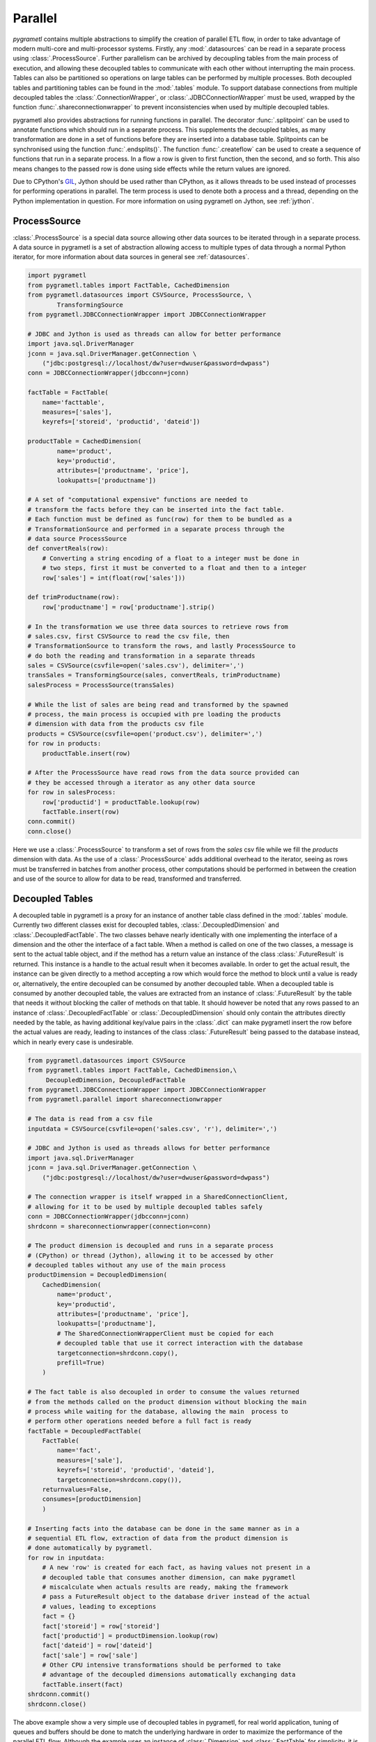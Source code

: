 .. _parallel:

Parallel
========
*pygrametl* contains multiple abstractions to simplify the creation of parallel
ETL flow, in order to take advantage of modern multi-core and multi-processor
systems. Firstly, any :mod:`.datasources` can be read in a separate process
using :class:`.ProcessSource`. Further parallelism can be archived by
decoupling tables from the main process of execution, and allowing these
decoupled tables to communicate with each other without interrupting the main
process. Tables can also be partitioned so operations on large tables can be
performed by multiple processes. Both decoupled tables and partitioning tables
can be found in the :mod:`.tables` module. To support database connections from
multiple decoupled tables the :class:`.ConnectionWrapper`, or
:class:`.JDBCConnectionWrapper` must be used, wrapped by the function
:func:`.shareconnectionwrapper` to prevent inconsistencies when used by
multiple decoupled tables.

pygrametl also provides abstractions for running functions in parallel.  The
decorator :func:`.splitpoint` can be used to annotate functions which should
run in a separate process. This supplements the decoupled tables, as many
transformation are done in a set of functions before they are inserted into a
database table. Splitpoints can be synchronised using the function
:func:`.endsplits()`. The function :func:`.createflow` can be used to create a
sequence of functions that run in a separate process. In a flow a row is given
to first function, then the second, and so forth. This also means changes to
the passed row is done using side effects while the return values are ignored.

Due to CPython's `GIL <https://wiki.python.org/moin/GlobalInterpreterLock>`_,
Jython should be used rather than CPython, as it allows threads to be used
instead of processes for performing operations in parallel. The term process is
used to denote both a process and a thread, depending on the Python
implementation in question. For more information on using pygrametl on
Jython, see :ref:`jython`.


ProcessSource
-------------
:class:`.ProcessSource` is a special data source allowing other data sources to
be iterated through in a separate process. A data source in pygrametl is a
set of abstraction allowing access to multiple types of data through a normal
Python iterator, for more information about data sources in general see
:ref:`datasources`.

.. code-block:: python

    import pygrametl
    from pygrametl.tables import FactTable, CachedDimension
    from pygrametl.datasources import CSVSource, ProcessSource, \
            TransformingSource
    from pygrametl.JDBCConnectionWrapper import JDBCConnectionWrapper

    # JDBC and Jython is used as threads can allow for better performance
    import java.sql.DriverManager
    jconn = java.sql.DriverManager.getConnection \
        ("jdbc:postgresql://localhost/dw?user=dwuser&password=dwpass")
    conn = JDBCConnectionWrapper(jdbcconn=jconn)

    factTable = FactTable(
        name='facttable',
        measures=['sales'],
        keyrefs=['storeid', 'productid', 'dateid'])

    productTable = CachedDimension(
            name='product',
            key='productid',
            attributes=['productname', 'price'],
            lookupatts=['productname'])

    # A set of "computational expensive" functions are needed to
    # transform the facts before they can be inserted into the fact table.
    # Each function must be defined as func(row) for them to be bundled as a
    # TransformationSource and performed in a separate process through the
    # data source ProcessSource
    def convertReals(row):
        # Converting a string encoding of a float to a integer must be done in
        # two steps, first it must be converted to a float and then to a integer
        row['sales'] = int(float(row['sales']))

    def trimProductname(row):
        row['productname'] = row['productname'].strip()

    # In the transformation we use three data sources to retrieve rows from
    # sales.csv, first CSVSource to read the csv file, then
    # TransformationSource to transform the rows, and lastly ProcessSource to
    # do both the reading and transformation in a separate threads 
    sales = CSVSource(csvfile=open('sales.csv'), delimiter=',')
    transSales = TransformingSource(sales, convertReals, trimProductname) 
    salesProcess = ProcessSource(transSales)

    # While the list of sales are being read and transformed by the spawned
    # process, the main process is occupied with pre loading the products
    # dimension with data from the products csv file
    products = CSVSource(csvfile=open('product.csv'), delimiter=',')
    for row in products:
        productTable.insert(row)

    # After the ProcessSource have read rows from the data source provided can
    # they be accessed through a iterator as any other data source
    for row in salesProcess:
        row['productid'] = productTable.lookup(row)
        factTable.insert(row) 
    conn.commit()
    conn.close()

Here we use a :class:`.ProcessSource` to transform a set of rows from the
*sales* csv file while we fill the *products* dimension with data. As the use
of a :class:`.ProcessSource` adds additional overhead to the iterator, seeing
as rows must be transferred in batches from another process, other computations
should be performed in between the creation and use of the source to allow for
data to be read, transformed and transferred.

Decoupled Tables
----------------
A decoupled table in pygrametl is a proxy for an instance of another table
class defined in the :mod:`.tables` module. Currently two different classes
exist for decoupled tables, :class:`.DecoupledDimension` and
:class:`.DecoupledFactTable`. The two classes behave nearly identically with
one implementing the interface of a dimension and the other the interface of a
fact table. When a method is called on one of the two classes, a message is
sent to the actual table object, and if the method has a return value an
instance of the class :class:`.FutureResult` is returned. This instance is a
handle to the actual result when it becomes available. In order to get the
actual result, the instance can be given directly to a method accepting a row
which would force the method to block until a value is ready or, alternatively,
the entire decoupled can be consumed by another decoupled table. When a
decoupled table is consumed by another decoupled table, the values are
extracted from an instance of :class:`.FutureResult` by the table that needs it
without blocking the caller of methods on that table. It should however be
noted that any rows passed to an instance of :class:`.DecoupledFactTable` or
:class:`.DecoupledDimension` should only contain the attributes directly needed
by the table, as having additional key/value pairs in the :class:`.dict` can
make pygrametl insert the row before the actual values are ready, leading to
instances of the class :class:`.FutureResult` being passed to the database instead,
which in nearly every case is undesirable.

.. code-block:: python

    from pygrametl.datasources import CSVSource
    from pygrametl.tables import FactTable, CachedDimension,\
         DecoupledDimension, DecoupledFactTable
    from pygrametl.JDBCConnectionWrapper import JDBCConnectionWrapper
    from pygrametl.parallel import shareconnectionwrapper

    # The data is read from a csv file
    inputdata = CSVSource(csvfile=open('sales.csv', 'r'), delimiter=',')

    # JDBC and Jython is used as threads allows for better performance
    import java.sql.DriverManager
    jconn = java.sql.DriverManager.getConnection \
        ("jdbc:postgresql://localhost/dw?user=dwuser&password=dwpass")

    # The connection wrapper is itself wrapped in a SharedConnectionClient,
    # allowing for it to be used by multiple decoupled tables safely
    conn = JDBCConnectionWrapper(jdbcconn=jconn)
    shrdconn = shareconnectionwrapper(connection=conn)

    # The product dimension is decoupled and runs in a separate process
    # (CPython) or thread (Jython), allowing it to be accessed by other
    # decoupled tables without any use of the main process
    productDimension = DecoupledDimension(
        CachedDimension(
            name='product',
            key='productid',
            attributes=['productname', 'price'],
            lookupatts=['productname'],
            # The SharedConnectionWrapperClient must be copied for each
            # decoupled table that use it correct interaction with the database
            targetconnection=shrdconn.copy(),
            prefill=True)
        )

    # The fact table is also decoupled in order to consume the values returned
    # from the methods called on the product dimension without blocking the main
    # process while waiting for the database, allowing the main  process to
    # perform other operations needed before a full fact is ready
    factTable = DecoupledFactTable(
        FactTable(
            name='fact',
            measures=['sale'],
            keyrefs=['storeid', 'productid', 'dateid'],
            targetconnection=shrdconn.copy()),
        returnvalues=False,
        consumes=[productDimension]
        )

    # Inserting facts into the database can be done in the same manner as in a
    # sequential ETL flow, extraction of data from the product dimension is
    # done automatically by pygrametl.
    for row in inputdata:
        # A new 'row' is created for each fact, as having values not present in a
        # decoupled table that consumes another dimension, can make pygrametl
        # miscalculate when actuals results are ready, making the framework
        # pass a FutureResult object to the database driver instead of the actual
        # values, leading to exceptions
        fact = {}
        fact['storeid'] = row['storeid']
        fact['productid'] = productDimension.lookup(row)
        fact['dateid'] = row['dateid']
        fact['sale'] = row['sale']
        # Other CPU intensive transformations should be performed to take
        # advantage of the decoupled dimensions automatically exchanging data
        factTable.insert(fact)
    shrdconn.commit()
    shrdconn.close()

The above example show a very simple use of decoupled tables in pygrametl,
for real world application, tuning of queues and buffers should be done to
match the underlying hardware in order to maximize the performance of the
parallel ETL flow.  Although the example uses an instance of
:class:`.Dimension` and :class:`.FactTable` for simplicity, it is supported for
all types of dimensions and fact tables, except :class:`.SubprocessFactTable`
on CPython as it already runs in its own process. Decoupling of tables
requiring large amount of processing when their methods are called, like a
:class:`.SnowflakedDimension`, can help increase performance due to not
blocking the main process while waiting on the database performing the joins.

If any user-defined functions needs to access the database and be synchronised
with the decoupled tables, it must be passed to
:func:`.shareconnectionwrapper`.  An example of such a function is the bulk
loader used for pygrametl's :class:`.BulkFactTable`.

.. code-block:: python

    import pygrametl
    from pygrametl.JDBCConnectionWrapper import JDBCConnectionWrapper
    from pygrametl.parallel import shareconnectionwrapper

    # JDBC and Jython is used as threads allows for better performance
    import java.sql.DriverManager
    jconn = java.sql.DriverManager.getConnection \
        ("jdbc:postgresql://localhost/dw?user=dwuser&password=dwpass")

    # A user defined function that specifies how to perform bulk loading for a
    # specific database management system such as Postgresql or Oracle
    def bulkloader(name, attributes, fieldsep, rowsep, nullval, filehandle):
        #DBMS specific bulk loading code here...

    # The connection wrapper is itself wrapped in a SharedConnectionClient,
    # allowing for it to be used by multiple decoupled tables safely. The
    #function "bulkloader" is given to "shareconnectionwrapper" allowing the
    # shared connection wrapper to ensure that the bulk loading functions is
    # synchronised with the decoupled tables using the shared connection wrapper
    conn = JDBCConnectionWrapper(jdbcconn=jconn)
    scw = shareconnectionwrapper(targetconnection=conn, userfuncs=[bulkloader])

Partitioning Tables
-------------------
If a particular dimension of the fact table requires more processing then the
other tables, it can be beneficial to partition it into multiple parts,
allowing operations to be conducted on one table in parallel reducing the time
needed to process that particular table. pygrametl supports partitioning of
tables through multiple features. First, the classes
:class:`.DimensionPartitioner` and :class:`.FactTablePartitioner` automates the
partitioning of rows into multiple decoupled dimensions or fact tables. How to
do the partitioning is determined by a partitioning function with the signature
`func(dict)`. If no function is passed, then a default partitioning function is
used as documented in the API. Second, to ensure that unique surrogate keys are
assigned to all rows in a partitioned table, a shared sequence factory can be
created through the :func:`.getsharedsequencefactory`. Each parallel process is
then given a sequence of unique numbers to use as surrogate keys, ensuring that
all surrogate keys are unique despite being assigned by separate processes.

.. code-block:: python

    import pygrametl
    from pygrametl.datasources import CSVSource, ProcessSource
    from pygrametl.tables import FactTable, CachedDimension, \
        DecoupledDimension, DecoupledFactTable, DimensionPartitioner
    from pygrametl.parallel import shareconnectionwrapper, \
        getsharedsequencefactory
    from pygrametl.JDBCConnectionWrapper import JDBCConnectionWrapper

    sales = CSVSource(csvfile=open('sales.csv', 'r'), delimiter=',')

    # JDBC and Jython is used as threads allows for better performance
    import java.sql.DriverManager
    jconn = java.sql.DriverManager.getConnection \
        ("jdbc:postgresql://localhost/dw?user=dwuser&password=dwpass")

    # The connection wrapper is itself wrapped in a SharedConnectionClient,
    # allowing for it to be used by multiple decoupled tables safely
    conn = JDBCConnectionWrapper(jdbcconn=jconn)
    shrdconn = shareconnectionwrapper(targetconnection=conn)

    # A sharedsequencefactory is created which creates values starting a zero,
    # each table is given a sequence of number to use, the size of the
    # sequence can increased trough a second argument if the
    # sharedsequencefactory becomes a bottleneck in the ETL flow
    idfactory = getsharedsequencefactory(0)

    # The product dimension must use the sharedsequencefactory to ensure that
    # the two processes do not assign overlapping surrogate key, if the creation
    # of a surrogate key for the dimension is needed
    productDimensionOne = DecoupledDimension(
        CachedDimension(
            name='product',
            key='productid',
            attributes=['productname', 'price'],
            lookupatts=['productname'],
            idfinder=idfactory(),
            targetconnection=shrdconn.copy(),
            prefill=True)
        )

    productDimensionTwo = DecoupledDimension(
        CachedDimension(
            name='product',
            key='productid',
            attributes=['produtname', 'price'],
            lookupatts=['productname'],
            idfinder=idfactory(),
            targetconnection=shrdconn.copy(),
            prefill=True)
        )

    # The partitioning of data is automated by the DimensionPartitioner, using
    # a hash on the name of product. A corresponding class for partitioning a
    # fact table into multiple tables is also a available
    productDimension = DimensionPartitioner(parts=[productDimensionOne,
        productDimensionTwo], partitioner = lambda row: hash(row['productname']))

    # Only partitioned tables needs to use the sharedsequencefactory, normal
    # tables can without any problems use the default incrementing surrogate key
    factTable = DecoupledFactTable(
            FactTable(
                name='fact',
                measures=['sale'],
                keyrefs=['storeid', 'productid', 'dateid'],
                targetconnection=shrdconn.copy()),
            returnvalues=False,
            # When consuming a partitioned dimension should each part be
            # consumed separately, a simple way to do so is using the parts
            # method which returns all parts handled by the partitioned
            # dimension or fact table
            consumes=productDimension.parts
            )

    # Using a partitioned table is done in the same way as any other pygrametl
    # table, as the frameworks takes care of the partitioning behind the scenes
    for row in sales:
        # A new 'row' is created for each fact, as having values not present in a
        # decoupled table that consumes another dimension, can make pygrametl
        # miscalculate when actuals results are ready, making the framework
        # pass a FutureResult object to the database driver instead of the actual
        # values, leading to exceptions
        fact = {}
        fact['storeid'] = row['storeid']
        fact['dateid'] = row['dateid']
        fact['productid'] = productDimension.lookup(row)
        fact['sale'] = row['sale']
        # Other CPU intensive transformations should be performed to take
        # advantage of the decoupled dimensions automatically exchanging data
        factTable.insert(fact)
    shrdconn.commit()
    shrdconn.close()

The above example shows how to partition data of the product dimension over
multiple decoupled tables. This allows operations on the dimension to be
processed by two different processes. The rows are partitioned using hash
partitioning on the column `name` in the product dimension. A shared sequence
factory is used to provide surrogate keys for the product dimension, as using a
self-incrementing integer would assign the same value to multiple rows. This is
not needed for the fact table as only one table handles all operations on the
fact table in the database, so a simple auto incrementing integer is fine.

Splitpoints
-----------
As CPU-intensive operations are often performed in user defined functions, the
decorator :func:`.splitpoint` is provided. This decorator functions in much the
same way as decoupled classes does for tables, as a number of processes are
spawned to run the function. The first time a functions with a decorator is
called, a process is created to handle the call. This is done until the number
of created process match the argument given to the decorator. If no process is
available, the call and its arguments are added to a :class:`.queue` and sent
to a process when one is idle. The number of processes to spawn can be passed
to the decorator, allowing more processes to be created for functions with a
longer running time. If a split function calls another function that requires
synchronisation it can be annotated with a new split point with *one* as
argument, specifying that only one process is allowed to call this function at
a time. To ensure all annotated functions are finished, the function
:func:`.endsplits` must be called, which joins all processes created by split
points up to that point.

.. code-block:: python

    import pygrametl
    from pygrametl.tables import FactTable
    from pygrametl.datasources import CSVSource
    from pygrametl.parallel import splitpoint, endsplits
    from pygrametl.JDBCConnectionWrapper import JDBCConnectionWrapper

    sales = CSVSource(csvfile=file('sales.csv', 'r'), delimiter=',')

    # JDBC and Jython is used as threads allows for better performance
    import java.sql.DriverManager
    jconn = java.sql.DriverManager.getConnection \
        ("jdbc:postgresql://localhost/dw?user=dwuser&password=dwpass")

    conn = JDBCConnectionWrapper(jdbcconn=jconn)

    factTable = FactTable(
        name='fact',
        measures=['sale'],
        keyrefs=['storeid', 'productid', 'dateid']
        )

    # Five processes are created to run this function, so five rows can be
    # transformed at the same time, if not threads are available is the row
    # added to a queue ensuring it will transformed when a process is available
    @splitpoint(instances=5)
    def performExpensiveTransformations(row):
        # Do some (expensive) transformations...

        # As multiple processes performs the operation inside this function must
        # a second function be created for the insertion into the database to
        # reduce the number of parallel processes accessing the database at the
        # same time
        insertRowIntoData(row)

    # The function is annotated with a argument free split point, no argument is
    # passed as the default is one, thereby specifying that only one process are
    # allowed to call this function at the same time
    @splitpoint
    def insertRowIntoData(row):
        factTable.insert(row)

    # The CSV file is read by the main process, while each row is transformed by
    # one of five process before being inserted to the database by sixth process
    for row in sales:
        performExpensiveTransformations(row)

    # To ensure that a all split point annotated function are finished before
    # the ETL program terminated, must the function endsplits be called as it
    # joins all the process created by split points up to this point
    endsplits()
    conn.commit()
    conn.close()

An example use of split points are shown above. Here, a very computationally
expensive function is annotated with a splitpoint given the argument 5,
allowing five processes to run the function at the same time. The second
splitpoint without argument ensures that only one process is allowed to execute
that function at the same time, so even though it is called from
:func:`.performExpensiveTransformation` only one process can insert rows into
the fact table at the same time. Should the table operations become a
bottleneck it could be partitioned over multiple table classes. To ensure that
all split points have finished execution, the function :func:`.endsplits` is
executed, which joins all split points, before the database transaction is
committed.

As splitpoint annotated functions run in a separate processes, returned values
are not available to the calling process. To work around this restriction a
queue can be passed to the function which is then used as storage for returned
values automatically by pygrametl.

.. code-block:: python

    import pygrametl
    from pygrametl.datasources import CSVSource
    from pygrametl.parallel import splitpoint, endsplits
    from pygrametl.jythonmultiprocessing import Queue

    queue = Queue()
    sales = CSVSource(csvfile=file('sales.csv', 'r'), delimiter=',')

    # A queue is passed to the split point, which uses it to store return values
    @splitpoint(instances=5, output=queue)
    def expensiveReturningOperation(row):

        # Some special value, in this case None, is used to indicate that no
        # more data will be given to the queue and that processing can continue
        if row == None:
            return None

        # Returned values are automatically added to the queue for other to use
        return row

    # Each row in the sales csv file is extracted and passed to the function
    for row in sales:
        expensiveReturningOperation(row)

    # A simple sentinel value can be used to indicate that all rows have been
    # processed and that the loop using the results below can break
    expensiveReturningOperation(None)

    # A infinite loop is used to process the returned values as the number of
    # returned rows are unknown, so a sentinel value and a break is used instead
    while True:
        # Extracts the processed row returned by the annotated function, a
        # simple sentinel value is used to indicate when the processing is done
        elem = queue.get()
        if elem == None:
            break

        # Use the returned elements after the sentinel check to prevent errors
        # ......

    # To ensure that a all split point annotated function are finished before
    # the ETL program terminated, must the function endsplits be called as it
    # joins all the process created by split points up to this point
    endsplits()


Flows
-----
Another way to use different processes in parallel is to use flows. A flow in
pygrametl consists of multiple functions that can be called with the same
interface, which is grouped together with each function running in its own
separate process, and with each function called in sequence. A flow can be
created from multiple different functions that, however, must be callable
through the same interface, using the :func:`.createflow` function. After a
flow is created it can be called just like any other function. Internally, the
arguments are passed from the first function to the last. As the arguments are
passed from one function to another, the side effects on each row are available
to the next function, white returned values on the other hand are ignored.
Unlike :func:`.splitpoint`, the arguments are passed in batches instead of
single values leading to less locking and synchronisation between the
processes.

.. code-block:: python

    import pygrametl
    from pygrametl.tables import Dimension
    from pygrametl.datasources import CSVSource
    from pygrametl.parallel import splitpoint, endsplits, createflow
    from pygrametl.JDBCConnectionWrapper import JDBCConnectionWrapper

    # JDBC and Jython is used as threads allows for better performance
    import java.sql.DriverManager
    jconn = java.sql.DriverManager.getConnection \
        ("jdbc:postgresql://localhost/dw?user=dwuser&password=dwpass")

    conn = JDBCConnectionWrapper(jdbcconn=jconn)

    products = CSVSource(csvfile=file('product.csv', 'r'), delimiter=',')

    productDimension = Dimension(
            name='product',
            key='productid',
            attributes=['productname', 'price'],
            lookupatts=['productname'])

    # A couple of functions is defined to extract and transform the information
    # in the csv file each taking a row which is changed before being passed on
    def normaliseProductNames(row):
        # Expensive operations should be performed in a flow, this example is
        # simple, so the performance gain is negated by overhead
        row['productname'].lower()

    def convertPriceToThousands(row):
        # Expensive operations should be performed in a flow, this example is
        # simple, so the performance gain is negated by overhead
        row['price'] = int(row['price']) / 1000

    # A flow is created from the functions defined above, this flow can then be
    # called just like any other function, while two processes run the functions
    # underneath and take care of passing the arguments in batch between them
    flow = createflow(normaliseProductNames, convertPriceToThousands)

    # The data is read form the csv file in a split point so that the main
    # process does not have to both read the input data and insert it in the DB
    @splitpoint
    def producer():
        for row in products:
            flow(row)

        # The flow should be closed when there is no more data available,
        # this means no more data is accepted but the computations will finish
        flow.close()

    # The producer is called and the separate process starts to read the input
    producer()

    # The simplest way to extract rows from a flow is just to iterate over it,
    # however additional functions to extract the results as a list is available
    for row in flow:
        productDimension.insert(row)
    endsplits()
    conn.commit()

A flow is used in the above example to combine multiple functions, each
contributing to the transformation on rows from the input csv file. Combining
the functions into a flow, creates a new process for each function in order to
increase throughput, while bundling data transfers to decrease the number of
times data needs to be moved from one process to the next. Calling the flow is
done in the function :func:`producer`, which runs in a separate process using a
splitpoint so the main process can insert rows into the database. It is done
just like a normal function call with the row as argument, as both functions in
the flow has an interface accepting one argument, the row.
